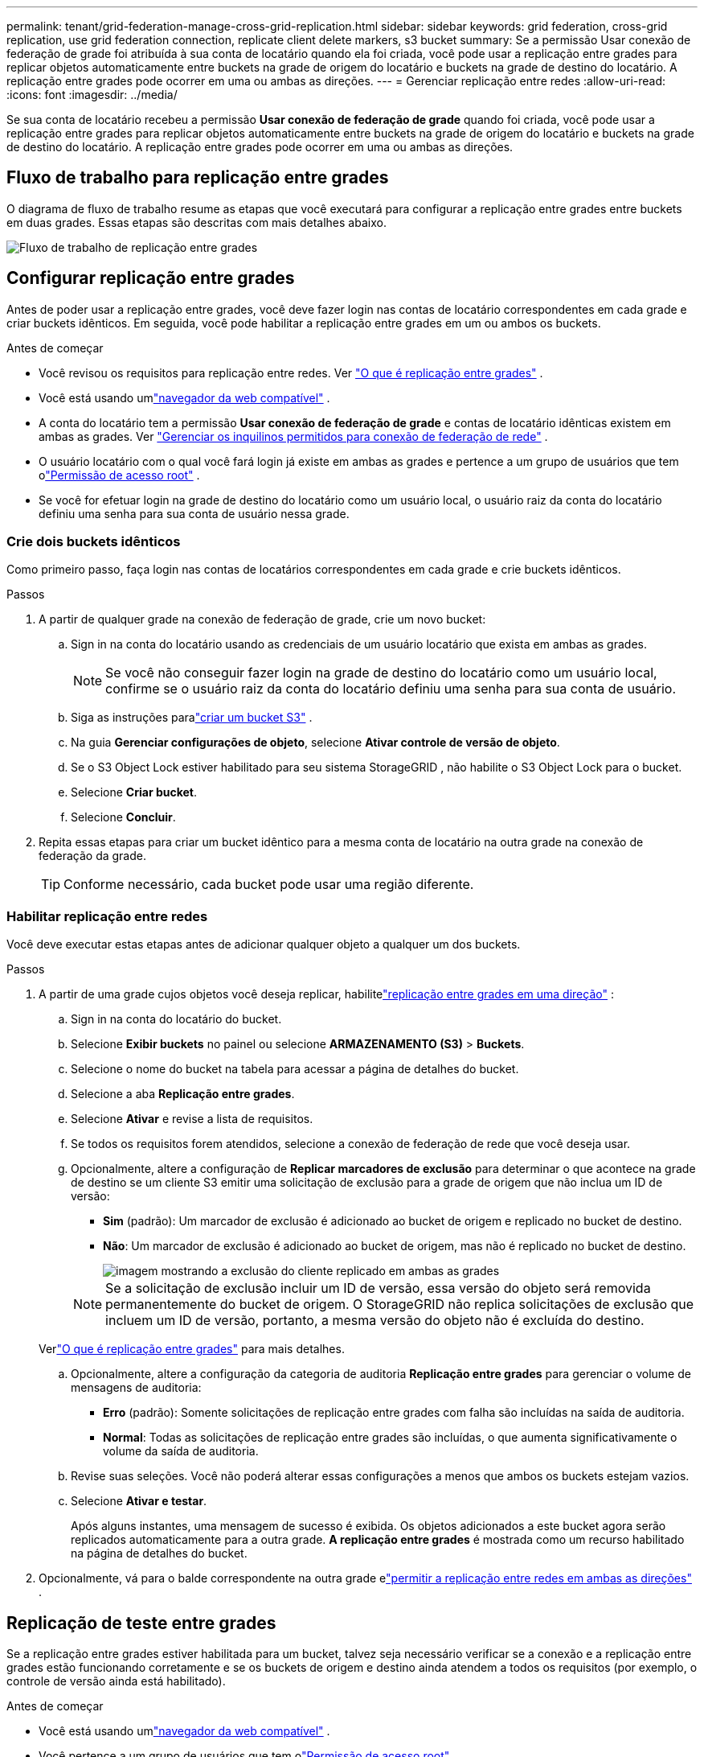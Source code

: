 ---
permalink: tenant/grid-federation-manage-cross-grid-replication.html 
sidebar: sidebar 
keywords: grid federation, cross-grid replication, use grid federation connection, replicate client delete markers, s3 bucket 
summary: Se a permissão Usar conexão de federação de grade foi atribuída à sua conta de locatário quando ela foi criada, você pode usar a replicação entre grades para replicar objetos automaticamente entre buckets na grade de origem do locatário e buckets na grade de destino do locatário.  A replicação entre grades pode ocorrer em uma ou ambas as direções. 
---
= Gerenciar replicação entre redes
:allow-uri-read: 
:icons: font
:imagesdir: ../media/


[role="lead"]
Se sua conta de locatário recebeu a permissão *Usar conexão de federação de grade* quando foi criada, você pode usar a replicação entre grades para replicar objetos automaticamente entre buckets na grade de origem do locatário e buckets na grade de destino do locatário.  A replicação entre grades pode ocorrer em uma ou ambas as direções.



== Fluxo de trabalho para replicação entre grades

O diagrama de fluxo de trabalho resume as etapas que você executará para configurar a replicação entre grades entre buckets em duas grades.  Essas etapas são descritas com mais detalhes abaixo.

image::../media/grid-federation-cgr-workflow.png[Fluxo de trabalho de replicação entre grades]



== Configurar replicação entre grades

Antes de poder usar a replicação entre grades, você deve fazer login nas contas de locatário correspondentes em cada grade e criar buckets idênticos. Em seguida, você pode habilitar a replicação entre grades em um ou ambos os buckets.

.Antes de começar
* Você revisou os requisitos para replicação entre redes. Ver link:../admin/grid-federation-what-is-cross-grid-replication.html["O que é replicação entre grades"] .
* Você está usando umlink:../admin/web-browser-requirements.html["navegador da web compatível"] .
* A conta do locatário tem a permissão *Usar conexão de federação de grade* e contas de locatário idênticas existem em ambas as grades. Ver link:../admin/grid-federation-manage-tenants.html["Gerenciar os inquilinos permitidos para conexão de federação de rede"] .
* O usuário locatário com o qual você fará login já existe em ambas as grades e pertence a um grupo de usuários que tem olink:tenant-management-permissions.html["Permissão de acesso root"] .
* Se você for efetuar login na grade de destino do locatário como um usuário local, o usuário raiz da conta do locatário definiu uma senha para sua conta de usuário nessa grade.




=== Crie dois buckets idênticos

Como primeiro passo, faça login nas contas de locatários correspondentes em cada grade e crie buckets idênticos.

.Passos
. A partir de qualquer grade na conexão de federação de grade, crie um novo bucket:
+
.. Sign in na conta do locatário usando as credenciais de um usuário locatário que exista em ambas as grades.
+

NOTE: Se você não conseguir fazer login na grade de destino do locatário como um usuário local, confirme se o usuário raiz da conta do locatário definiu uma senha para sua conta de usuário.

.. Siga as instruções paralink:creating-s3-bucket.html["criar um bucket S3"] .
.. Na guia *Gerenciar configurações de objeto*, selecione *Ativar controle de versão de objeto*.
.. Se o S3 Object Lock estiver habilitado para seu sistema StorageGRID , não habilite o S3 Object Lock para o bucket.
.. Selecione *Criar bucket*.
.. Selecione *Concluir*.


. Repita essas etapas para criar um bucket idêntico para a mesma conta de locatário na outra grade na conexão de federação da grade.
+

TIP: Conforme necessário, cada bucket pode usar uma região diferente.





=== Habilitar replicação entre redes

Você deve executar estas etapas antes de adicionar qualquer objeto a qualquer um dos buckets.

.Passos
. A partir de uma grade cujos objetos você deseja replicar, habilitelink:../admin/grid-federation-what-is-cross-grid-replication.html["replicação entre grades em uma direção"] :
+
.. Sign in na conta do locatário do bucket.
.. Selecione *Exibir buckets* no painel ou selecione *ARMAZENAMENTO (S3)* > *Buckets*.
.. Selecione o nome do bucket na tabela para acessar a página de detalhes do bucket.
.. Selecione a aba *Replicação entre grades*.
.. Selecione *Ativar* e revise a lista de requisitos.
.. Se todos os requisitos forem atendidos, selecione a conexão de federação de rede que você deseja usar.
.. Opcionalmente, altere a configuração de *Replicar marcadores de exclusão* para determinar o que acontece na grade de destino se um cliente S3 emitir uma solicitação de exclusão para a grade de origem que não inclua um ID de versão:
+
*** *Sim* (padrão): Um marcador de exclusão é adicionado ao bucket de origem e replicado no bucket de destino.
*** *Não*: Um marcador de exclusão é adicionado ao bucket de origem, mas não é replicado no bucket de destino.
+
image::../media/grid-federation-cross-grid-replication-client-deletes.png[imagem mostrando a exclusão do cliente replicado em ambas as grades]

+

NOTE: Se a solicitação de exclusão incluir um ID de versão, essa versão do objeto será removida permanentemente do bucket de origem. O StorageGRID não replica solicitações de exclusão que incluem um ID de versão, portanto, a mesma versão do objeto não é excluída do destino.

+
Verlink:../admin/grid-federation-what-is-cross-grid-replication.html["O que é replicação entre grades"] para mais detalhes.



.. Opcionalmente, altere a configuração da categoria de auditoria *Replicação entre grades* para gerenciar o volume de mensagens de auditoria:
+
*** *Erro* (padrão): Somente solicitações de replicação entre grades com falha são incluídas na saída de auditoria.
*** *Normal*: Todas as solicitações de replicação entre grades são incluídas, o que aumenta significativamente o volume da saída de auditoria.


.. Revise suas seleções.  Você não poderá alterar essas configurações a menos que ambos os buckets estejam vazios.
.. Selecione *Ativar e testar*.
+
Após alguns instantes, uma mensagem de sucesso é exibida. Os objetos adicionados a este bucket agora serão replicados automaticamente para a outra grade. *A replicação entre grades* é mostrada como um recurso habilitado na página de detalhes do bucket.



. Opcionalmente, vá para o balde correspondente na outra grade elink:../admin/grid-federation-what-is-cross-grid-replication.html["permitir a replicação entre redes em ambas as direções"] .




== Replicação de teste entre grades

Se a replicação entre grades estiver habilitada para um bucket, talvez seja necessário verificar se a conexão e a replicação entre grades estão funcionando corretamente e se os buckets de origem e destino ainda atendem a todos os requisitos (por exemplo, o controle de versão ainda está habilitado).

.Antes de começar
* Você está usando umlink:../admin/web-browser-requirements.html["navegador da web compatível"] .
* Você pertence a um grupo de usuários que tem olink:tenant-management-permissions.html["Permissão de acesso root"] .


.Passos
. Sign in na conta do locatário do bucket.
. Selecione *Exibir buckets* no painel ou selecione *ARMAZENAMENTO (S3)* > *Buckets*.
. Selecione o nome do bucket na tabela para acessar a página de detalhes do bucket.
. Selecione a aba *Replicação entre grades*.
. Selecione *Testar conexão*.
+
Se a conexão estiver saudável, um banner de sucesso será exibido. Caso contrário, uma mensagem de erro será exibida, que você e o administrador da grade podem usar para resolver o problema. Para obter detalhes, consulte link:../admin/grid-federation-troubleshoot.html["Solucionar erros de federação de grade"] .

. Se a replicação entre grades estiver configurada para ocorrer em ambas as direções, vá para o bucket correspondente na outra grade e selecione *Testar conexão* para verificar se a replicação entre grades está funcionando na outra direção.




== Desabilitar replicação entre grades

Você pode interromper permanentemente a replicação entre grades se não quiser mais copiar objetos para a outra grade.

Antes de desabilitar a replicação entre grades, observe o seguinte:

* Desabilitar a replicação entre grades não remove nenhum objeto que já tenha sido copiado entre grades. Por exemplo, objetos em `my-bucket` na Grade 1 que foram copiados para `my-bucket` na Grade 2 não serão removidos se você desabilitar a replicação entre grades para esse bucket. Se você quiser excluir esses objetos, deverá removê-los manualmente.
* Se a replicação entre grades estiver habilitada para cada um dos buckets (ou seja, se a replicação ocorrer em ambas as direções), você poderá desabilitar a replicação entre grades para um ou ambos os buckets.  Por exemplo, você pode querer desabilitar a replicação de objetos de `my-bucket` na Grade 1 para `my-bucket` na Grade 2, enquanto continua a replicar objetos de `my-bucket` na Grade 2 para `my-bucket` na Grade 1.
* Você deve desabilitar a replicação entre redes antes de poder remover a permissão de um locatário para usar a conexão de federação de rede. Ver link:../admin/grid-federation-manage-tenants.html["Gerenciar inquilinos permitidos"] .
* Se você desabilitar a replicação entre grades para um bucket que contém objetos, não será possível habilitá-la novamente, a menos que você exclua todos os objetos dos buckets de origem e de destino.
+

CAUTION: Não é possível reativar a replicação a menos que ambos os buckets estejam vazios.



.Antes de começar
* Você está usando umlink:../admin/web-browser-requirements.html["navegador da web compatível"] .
* Você pertence a um grupo de usuários que tem olink:tenant-management-permissions.html["Permissão de acesso root"] .


.Passos
. A partir da grade cujos objetos você não deseja mais replicar, interrompa a replicação entre grades para o bucket:
+
.. Sign in na conta do locatário do bucket.
.. Selecione *Exibir buckets* no painel ou selecione *ARMAZENAMENTO (S3)* > *Buckets*.
.. Selecione o nome do bucket na tabela para acessar a página de detalhes do bucket.
.. Selecione a aba *Replicação entre grades*.
.. Selecione *Desativar replicação*.
.. Se você tiver certeza de que deseja desabilitar a replicação entre grades para este bucket, digite *Sim* na caixa de texto e selecione *Desabilitar*.
+
Após alguns instantes, uma mensagem de sucesso é exibida. Novos objetos adicionados a este bucket não podem mais ser replicados automaticamente para a outra grade.  *A replicação entre grades* não é mais exibida como um recurso Habilitado na página Buckets.



. Se a replicação entre grades foi configurada para ocorrer em ambas as direções, vá para o bucket correspondente na outra grade e pare a replicação entre grades na outra direção.

